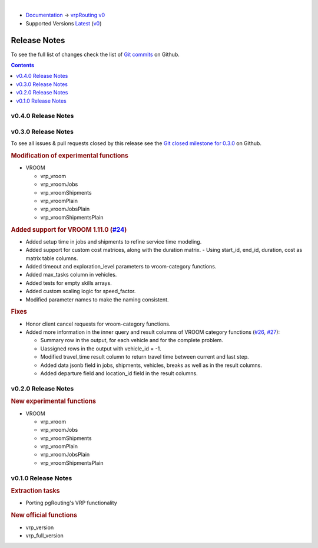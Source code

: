 ..
   ****************************************************************************
    vrpRouting Manual
    Copyright(c) vrpRouting Contributors

    This documentation is licensed under a Creative Commons Attribution-Share
    Alike 3.0 License: https://creativecommons.org/licenses/by-sa/3.0/
   ****************************************************************************

|

* `Documentation <https://vrp.pgrouting.org/>`__ → `vrpRouting v0 <https://vrp.pgrouting.org/v0>`__
* Supported Versions
  `Latest <https://vrp.pgrouting.org/latest/en/release_notes.html>`__
  (`v0 <https://vrp.pgrouting.org/v0/en/release_notes.html>`__)

Release Notes
-------------------------------------------------------------------------------

To see the full list of changes check the list of `Git commits <https://github.com/pgRouting/vrprouting/commits>`_ on Github.

.. contents:: Contents
     :local:

v0.4.0 Release Notes
*******************************************************************************



v0.3.0 Release Notes
*******************************************************************************

To see all issues & pull requests closed by this release see the `Git closed milestone for 0.3.0 <https://github.com/pgRouting/vrprouting/issues?utf8=%E2%9C%93&q=milestone%3A%22Release%200.3.0%22>`_ on Github.

.. rubric:: Modification of experimental functions

- VROOM

  - vrp_vroom
  - vrp_vroomJobs
  - vrp_vroomShipments
  - vrp_vroomPlain
  - vrp_vroomJobsPlain
  - vrp_vroomShipmentsPlain

.. rubric:: Added support for VROOM 1.11.0 (`#24 <https://github.com/pgRouting/vrprouting/issues/24>`_)

- Added setup time in jobs and shipments to refine service time modeling.
- Added support for custom cost matrices, along with the duration matrix.
  - Using start_id, end_id, duration, cost as matrix table columns.
- Added timeout and exploration_level parameters to vroom-category functions.
- Added max_tasks column in vehicles.
- Added tests for empty skills arrays.
- Added custom scaling logic for speed_factor.
- Modified parameter names to make the naming consistent.

.. rubric:: Fixes

- Honor client cancel requests for vroom-category functions.
- Added more information in the inner query and result columns of VROOM category functions
  (`#26 <https://github.com/pgRouting/vrprouting/issues/26>`_, `#27 <https://github.com/pgRouting/vrprouting/issues/27>`_):

  - Summary row in the output, for each vehicle and for the complete problem.
  - Uassigned rows in the output with vehicle_id = -1.
  - Modified travel_time result column to return travel time between current and last step.
  - Added data jsonb field in jobs, shipments, vehicles, breaks as well as in the result columns.
  - Added departure field and location_id field in the result columns.

v0.2.0 Release Notes
*******************************************************************************

.. rubric:: New experimental functions

- VROOM

  - vrp_vroom
  - vrp_vroomJobs
  - vrp_vroomShipments
  - vrp_vroomPlain
  - vrp_vroomJobsPlain
  - vrp_vroomShipmentsPlain

v0.1.0 Release Notes
*******************************************************************************

.. rubric:: Extraction tasks

- Porting pgRouting's VRP functionality

.. rubric:: New official functions

* vrp_version
* vrp_full_version
